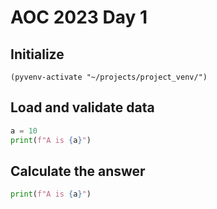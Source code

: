 
* AOC 2023 Day 1

** Initialize 
#+BEGIN_SRC elisp
  (pyvenv-activate "~/projects/project_venv/")
#+END_SRC

#+RESULTS:

** Load and validate data
#+BEGIN_SRC python :session session_day_1 :results output
a = 10
print(f"A is {a}")
#+END_SRC

#+RESULTS:
: A is 10

** Calculate the answer
#+BEGIN_SRC python :session session_day_1 :results output
print(f"A is {a}")
#+END_SRC

#+RESULTS:
: A is 10

